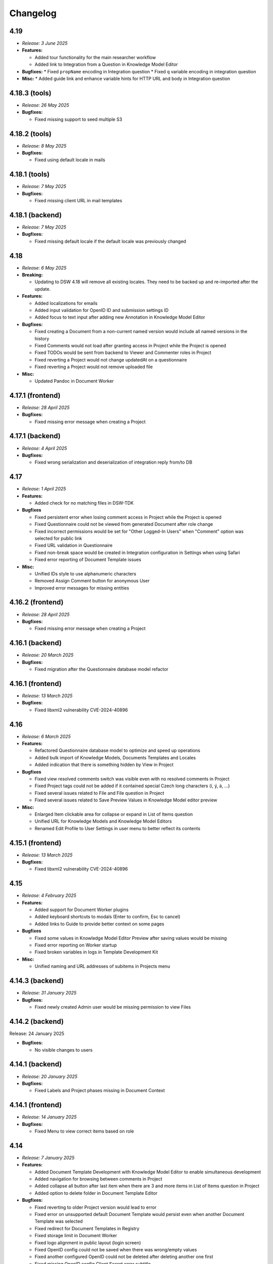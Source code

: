 Changelog
*********

.. _v4.19:

4.19
====

* *Release: 3 June 2025*

* **Features:**

  * Added tour functionality for the main researcher workflow
  * Added link to Integration from a Question in Knowledge Model Editor

* **Bugfixes:**
  * Fixed ``propName`` encoding in Integration question
  * Fixed ``q`` variable encoding in integration question

* **Misc:**
  * Added guide link and enhance variable hints for HTTP URL and body in Integration question

.. _v4.18.3-tools:

4.18.3 (tools)
==============

* *Release: 26 May 2025*

* **Bugfixes:**

  * Fixed missing support to seed multiple S3

.. _v4.18.2-tools:

4.18.2 (tools)
==============

* *Release: 8 May 2025*

* **Bugfixes:**

  * Fixed using default locale in mails

.. _v4.18.1-tools:

4.18.1 (tools)
==============

* *Release: 7 May 2025*

* **Bugfixes:**

  * Fixed missing client URL in mail templates

.. _v4.18.1-backend:

4.18.1 (backend)
================

* *Release: 7 May 2025*

* **Bugfixes:**

  * Fixed missing default locale if the default locale was previously changed

.. _v4.18:

4.18
====

* *Release: 6 May 2025*

* **Breaking:**

  * Updating to DSW 4.18 will remove all existing locales. They need to be backed up and re-imported after the update.

* **Features:**

  * Added localizations for emails
  * Added input validation for OpenID ID and submission settings ID
  * Added focus to text input after adding new Annotation in Knowledge Model Editor

* **Bugfixes:**

  * Fixed creating a Document from a non-current named version would include all named versions in the history
  * Fixed Comments would not load after granting access in Project while the Project is opened
  * Fixed TODOs would be sent from backend to Viewer and Commenter roles in Project
  * Fixed reverting a Project would not change updatedAt on a questionnaire
  * Fixed reverting a Project would not remove uploaded file

* **Misc:**

  * Updated Pandoc in Document Worker

.. _v4.17.1-frontend:

4.17.1 (frontend)
=================

* *Release: 28 April 2025*

* **Bugfixes:**
  
  * Fixed missing error message when creating a Project

.. _v4.17.1-backend:

4.17.1 (backend)
================

* *Release: 4 April 2025*

* **Bugfixes:**

  * Fixed wrong serialization and deserialization of integration reply from/to DB

.. _v4.17:

4.17
====

* *Release: 1 April 2025*

* **Features:**

  * Added check for no matching files in DSW-TDK

* **Bugfixes**

  * Fixed persistent error when losing comment access in Project while the Project is opened
  * Fixed Questionnaire could not be viewed from generated Document after role change
  * Fixed incorrect permissions would be set for "Other Logged-In Users" when "Comment" option was selected for public link
  * Fixed URL validation in Questionnaire
  * Fixed non-break space would be created in Integration configuration in Settings when using Safari
  * Fixed error reporting of Document Template issues

* **Misc:**

  * Unified IDs style to use alphanumeric characters
  * Removed Assign Comment button for anonymous User
  * Improved error messages for missing entities

.. _v4.16.2-frontend:

4.16.2 (frontend)
=================

* *Release: 28 April 2025*

* **Bugfixes:**
  
  * Fixed missing error message when creating a Project

.. _v4.16.1-backend:

4.16.1 (backend)
================

* *Release: 20 March 2025*

* **Bugfixes:**

  * Fixed migration after the Questionnaire database model refactor

.. _v4.16.1-frontend:

4.16.1 (frontend)
=================

* *Release: 13 March 2025*

* **Bugfixes:**

  * Fixed libxml2 vulnerability CVE-2024-40896

.. _v4.16:

4.16
====

* *Release: 6 March 2025*

* **Features:**

  * Refactored Questionnaire database model to optimize and speed up operations
  * Added bulk import of Knowledge Models, Documents Templates and Locales
  * Added indication that there is something hidden by View in Project

* **Bugfixes**

  * Fixed view resolved comments switch was visible even with no resolved comments in Project
  * Fixed Project tags could not be added if it contained special Czech long characters (í, ý, á, ...)
  * Fixed several issues related to File and File question in Project
  * Fixed several issues related to Save Preview Values in Knowledge Model editor preview

* **Misc:**

  * Enlarged Item clickable area for collapse or expand in List of Items question
  * Unified URL for Knowledge Models and Knowledge Model Editors
  * Renamed Edit Profile to User Settings in user menu to better reflect its contents

.. _v4.15.1-frontend:

4.15.1 (frontend)
=================

* *Release: 13 March 2025*

* **Bugfixes:**

  * Fixed libxml2 vulnerability CVE-2024-40896

.. _v4.15:

4.15
====

* *Release: 4 February 2025*

* **Features:**

  * Added support for Document Worker plugins
  * Added keyboard shortcuts to modals (Enter to confirm, Esc to cancel)
  * Added links to Guide to provide better context on some pages

* **Bugfixes**

  * Fixed some values in Knowledge Model Editor Preview after saving values would be missing
  * Fixed error reporting on Worker startup
  * Fixed broken variables in logs in Template Development Kit

* **Misc:**

  * Unified naming and URL addresses of subitems in Projects menu

.. _v4.14.3-backend:

4.14.3 (backend)
================

* *Release: 31 January 2025*

* **Bugfixes:**

  * Fixed newly created Admin user would be missing permission to view Files

.. _v4.14.2-backend:

4.14.2 (backend)
================

Release: 24 January 2025

* **Bugfixes:**

  * No visible changes to users

.. _v4.14.1-backend:

4.14.1 (backend)
================

* *Release: 20 January 2025*

* **Bugfixes:**

  * Fixed Labels and Project phases missing in Document Context
  
.. _v4.14.1-frontend:

4.14.1 (frontend)
=================

* *Release: 14 January 2025*

* **Bugfixes:**

  * Fixed Menu to view correct items based on role

.. _v4.14:

4.14
====

* *Release: 7 January 2025*

* **Features:**

  * Added Document Template Development with Knowledge Model Editor to enable simultaneous development
  * Added navigation for browsing between comments in Project
  * Added collapse all button after last item when there are 3 and more items in List of Items question in Project 
  * Added option to delete folder in Document Template Editor

* **Bugfixes:**

  * Fixed reverting to older Project version would lead to error
  * Fixed error on unsupported default Document Template would persist even when another Document Template was selected
  * Fixed redirect for Document Templates in Registry
  * Fixed storage limit in Document Worker
  * Fixed logo alignment in public layout (login screen)
  * Fixed OpenID config could not be saved when there was wrong/empty values
  * Fixed another configured OpenID could not be deleted after deleting another one first
  * Fixed missing OpenID config Client Secret error subtitle
  * Fixed using Submission Service without user properties would lead to error
  * Fixed deleting user would not delete assigned comment reference from Data Management Planner
   
* **Misc:**

  * Improved retry mechanism for Document generation
  * Improved error reporting in workers
  * Improved DSW-TDK file handling and new template creation
  * Updated chart.js to version 4

.. _v4.13.1-frontend:

4.13.1 (frontend)
=================

* *Release: 14 January 2025*

* **Bugfixes:**

  * Fixed Menu to view correct items based on role

.. _v4.13:

4.13
====

* *Release: 3 December 2024*

* **Breaking:**

  * Increased metamodel version for Document Template to 16 (all document templates need to be upgraded manually)
  * Increased metamodel version for Knowledge Model to 17 (it will not be possible to import knowledge models to older DSW versions)

* **Features:**

  * Added Value question validation
  * Added rename and move file to Document Template Editor

* **Bugfixes:**

  * Fixed deleting Document Template assets would not work when deleted from list
  * Fixed deleted List of Items questions would be visible in Item Select question selection
  * Fixed first character in URL field would be copied into Label field in URL Reference
  * Fixed wrong actions on public KM

* **Misc:**

  * Improved wording for empty chapter info caused by Question Tags selection
  * Improved message when retesting token in Registry
  * Improved closing sidebar in Project toggles named version switch

.. _v4.12.1-frontend:

4.12.1 (frontend)
=================

* *Release: 19 November 2024*

* **Misc:**

  * Added automatic retry for housekeeping during migrations

.. _v4.12:

4.12
====

* *Release: 5 November 2024*

* **Breaking:**

  * Increased metamodel version for Document Template to 15 (all document templates need to be upgraded manually)
  * Increased metamodel version for Knowledge Model to 16 (it will not be possible to import knowledge models to older DSW versions)

* **Features:**

  * Added File question type

* **Bugfixes:**

  * Fixed clicking on switches in Sharing modal would close sidebar in project

* **Misc:**

  * Added housekeeping mode improving migrations to new versions
  * Improved error message in Project Settings when template is not supported
  * Improved message after sign up to Registry

.. _v4.11.2-backend:

4.11.2 (backend)
================

* *Release: 22 October 2024*

* **Bugfixes:**

  * Fixed an issue with squashing in KM Editor where some changes would disappear

.. _v4.11.2-frontend:

4.11.2 (frontend)
=================

* *Release: 22 October 2024*

* **Bugfixes:**

  * No visible changes to users

.. _v4.11.1-backend:

4.11.1 (backend)
================

* *Release: 9 October 2024*

* **Bugfixes:**

  * Fixed an issue with squashing in KM Editor where some changes would disappear

.. _v4.11.1-frontend:

4.11.1 (frontend)
=================

* *Release: 8 October 2024*

* **Bugfixes:**

  * Added throttling to KM editor to improve reliability

.. _v4.11:

4.11
====

* *Release: 1 October 2024*

* **Features:**

  * Added steps prefabs to Document Template Editor
  * Added link to Markdown Guide page to Markdown inputs

* **Bugfixes:**

  * Fixed organization ID validation in settings

.. _v4.10.2-backend:

4.10.2 (backend)
================

* *Release: 22 October 2024*

* **Bugfixes:**

  * Fixed an issue with squashing in KM Editor where some changes would disappear

.. _v4.10.1-backend:

4.10.1 (backend)
================

* *Release: 9 October 2024*

* **Bugfixes:**

  * Fixed an issue with squashing in KM Editor where some changes would disappear

.. _v4.10.2-frontend:

4.10.2 (frontend)
=================

* *Release: 8 October 2024*

* **Bugfixes:**

  * Added throttling to KM editor to improve reliability
  * Fixed wrongly colored links
  * Fixed clicking on KM Editor warnings would open chatbot helper sidebar
  
.. _v4.10.6-tools:

4.10.6 (tools)
==============

* *Release: 16 September 2024*

* **Bugfixes**

  * Fixed document context inconsistencies in document worker
  * Fixed database configuration in data seeder

.. _v4.10.5-tools:

4.10.5 (tools)
==============

* *Release: 13 September 2024*

* **Bugfixes**

  * Fixed command queue job timeout in workers

.. _v4.10.4-tools:

4.10.4 (tools)
==============

* *Release: 10 September 2024*

* **Bugfixes:**

  * Fixed selection of SMTP security mechanism in mailer

.. _v4.10.1-frontend:

4.10.1 (frontend)
=================

* *Release: 9 September 2024*

* **Security:**

  * Fixed libexpat vulnerabilities CVE-2024-45490, CVE-2024-45491, CVE-2024-45492

.. _v4.10.3-tools:

4.10.3 (tools)
==============

* *Release: 9 September 2024*

* **Security:**

  * Fixed libexpat vulnerabilities CVE-2024-45490, CVE-2024-45491, CVE-2024-45492

.. _v4.10.2-tools:

4.10.2 (tools)
==============

* *Release: 6 September 2024*

* **Bugfixes:**

  * Fixed build-info.sh script for Git tags

.. _v4.10.1-tools:

4.10.1 (tools)
==============

* *Release: 4 September 2024*

* **Bugfixes:**

  * Fixed unknown metamodel version 14 in TDK

.. _v4.10:

4.10
====

* *Release: 3 September 2024*

* **Breaking:**

  * Increased metamodel version for Document Template to 14 (all document templates need to be upgraded manually)
  * Increased metamodel version for Knowledge Model to 15 (it will not be possible to import knowledge models to older DSW versions)

* **Features:**

  * Added Item Select question type
  * Added Knowledge Model appendix to enable adding references
  * Added order to items in Registry
  * Added information about ongoing migration to all Project tabs
  * Improved wording in tags selection while creating a Project for Knowledge Models with no tags
  * Improved Document Context with additional Project details

* **Bugfixes:**

  * Fixed wrongly displayed time in About modal in Registry
  * Fixed chapter names would be displayed when they had some resolved comments but the switch to display them was turned off
  * Fixed Preview would break after trying to delete used Document Template
  * Fixed error when renaming version in a Project

.. _v4.9.6-tools:

4.9.6 (tools)
==============

* *Release: 16 September 2024*

* **Bugfixes**

  * Fixed document context inconsistencies in document worker
  * Fixed database configuration in data seeder

.. _v4.9.5-tools:

4.9.5 (tools)
==============

* *Release: 13 September 2024*

* **Bugfixes**

  * Fixed command queue job timeout in workers

.. _v4.9.4-tools:

4.9.4 (tools)
=============

* *Release: 10 September 2024*

* **Bugfixes:**

  * Fixed selection of SMTP security mechanism in mailer

.. _v4.9.1-frontend:

4.9.1 (frontend)
================

* *Release: 9 September 2024*

* **Security:**

  * Fixed libexpat vulnerabilities CVE-2024-45490, CVE-2024-45491, CVE-2024-45492

.. _v4.9.3-tools:

4.9.3 (tools)
=============

* *Release: 9 September 2024*

* **Security:**

  * Fixed libexpat vulnerabilities CVE-2024-45490, CVE-2024-45491, CVE-2024-45492

.. _v4.9.2-tools:

4.9.2 (tools)
=============

* *Release: 6 September 2024*

* **Bugfixes:**

  * Fixed build-info.sh script for Git tags

.. _v4.9.1-backend:

4.9.1 (backend)
===============

* *Release: 9 August 2024*

* **Bugfixes:**

  * Fix missing validation when creating a Project through API

.. _v4.9.1-tools:

4.9.1 (tools)
=============

* *Release: 9 August 2024*

* **Security:**

  * Updated Docker image due to vulnerability CVE-2024-38428

.. _v4.9:

4.9
===

* *Release: 6 August 2024*

* **Features:**

  * Added option to view all resolved Comments
  * Added possibility to assign Comments to Users
  * Added Mailer version to About modal in Registry
  * Improved sidetabs (TODOs, Comments and Version History) in Project to be persistent on reload or reopen

* **Bugfixes:**

  * Fixed email was sent when User added themselves to a Project
  * Fixed other present Users name was not visible whole in anonymous Project Sharing

.. _v4.8.1-backend:

4.8.1 (backend)
===============

* *Release: 9 August 2024*

* **Bugfixes:**

  * Fix missing validation when creating a Project through API

.. _v4.8.2-tools:

4.8.2 (tools)
=============

* *Release: 9 August 2024*

* **Security:**

  * Updated Docker image due to vulnerability CVE-2024-38428

.. _v4.8.2-frontend:

4.8.2 (frontend)
================

* *Release: 24 July 2024*

* **Bugfixes:**

  * Fixed integration question search when requests take too long

.. _v4.8.1-frontend:

4.8.1 (frontend)
================

* *Release: 8 July 2024*

* **Security:**

  * Updated Docker image due to vulnerability CVE-2024-5535

.. _v4.8.1-tools:

4.8.1 (tools)
=============

* *Release: 4 July 2024*

* **Security:**

  * Updated Docker image due to vulnerability CVE-2024-5535

.. _v4.8:

4.8
===

* *Release: 2 July 2024*

* **Features:**

  * Added collapse for follow-up questions in Questionnaire
  * Added information on which Document Template was used to create a Document to Documents List
  * Added scroll to newly added Item in List of Items question in a Questionnaire an item in the questionnaire, enhancing clarity by scrolling to newly added item
  * Improved loading of Project Detail
  * Improved error message when using wrong ID/token in Registry
  * Reworked Share modal in Project Detail improving handling of Project link

* **Bugfixes:**

  * Fixed Project would disconnect when closed and reopened too fast
  * Fixed deleting a Project would not be possible if the user was not the owner but had deletion rights
  * Fixed metamodel version label in Registry
  * Fixed revoking all active sessions would delete all App and API keys

* **Misc:**

  * Upgraded Font Awesome used for icons to version 6

.. _v4.7.2-frontend:

4.7.2 (frontend)
================

* *Release: 24 July 2024*

* **Bugfixes:**

  * Fixed integration question search when requests take too long

.. _v4.7.1-frontend:

4.7.1 (frontend)
================

* *Release: 8 July 2024*

* **Security:**

  * Updated Docker image due to vulnerability CVE-2024-5535

.. _v4.7.1-tools:

4.7.1 (tools)
=============

* *Release: 4 July 2024*

* **Security:**

  * Updated Docker image due to vulnerability CVE-2024-5535

.. _v4.7.1-backend:

4.7.1 (backend)
===============

* *Release: 26 June 2024*

* **Bugfixes:**

  * Fixed synchronization of default role

.. _v4.7:

4.7
===

* *Release: 5 June 2024*

* **Features:**

  * Added collapse all items within a List of Items questions in Questionnaire

* **Bugfixes:**

  * Fixed link to Registry from Knowledge Model import
  * Fixed AND button in Projects list filter of users would do nothing

* **Misc:**

  * Unified visual styles of TODOs and Comments in Questionnaire

.. _v4.6.1-backend:

4.6.1 (backend)
===============

* *Release: 26 June 2024*

* **Bugfixes:**

  * Fixed synchronization of default role

.. _v4.6.2-frontend:

4.6.2 (frontend)
================

* *Release: 22 May 2024*

* **Bugfixes**

  * Fixed configurable Registry title
  * Fixed links to book references

.. _v4.6.1-frontend:

4.6.1 (frontend)
================

* *Release: 14 May 2024*

* **Bugfixes**

  * Fixed link to the DSW Registry from Document Template Import

.. _v4.6:

4.6
===

* *Release: 7 May 2024*

* **Features:**

  * Added information to Project Settings that the Project Template has to be shared with others in order to be visible
  * Reworked cancel buttons in create forms

* **Bugfixes**

  * Fixed some parts of Project were not accessible when Project was shared with a public link in edit mode
  * Fixed comments in threads in Projects had random order
  * Fixed routing after clicking on Cancel in several Create forms
  * Fixed redirect after log in from public questionnaire
  * Fixed Markdown newlines using \ would not render correctly in Document
  * Fixed delete buttons in Submission Service settings would submit the whole form
  * Fixed Submission Settings had Save button even when there was no change
  * Fixed create new Document Template form would suggest a wrong version number
  * Fixed some menu items were only partially clickable
  * Fixed rare wrong rendering of icons

.. _v4.5.2-backend:

4.5.2 (backend)
===============

* *Release: 15 April 2024*

* **Bugfixes**

  * Fixed bottleneck in metric and indication computations

.. _v4.5.1-backend:

4.5.1 (backend)
===============

* *Release: 9 April 2024*

* **Bugfixes**

  * No visible changes to users

.. _v4.5.4-frontend:

4.5.4 (frontend)
================

* *Release: 22 May 2024*

* **Bugfixes**

  * Fixed configurable Registry title
  * Fixed links to book references

.. _v4.5.3-frontend:

4.5.3 (frontend)
================

* *Release: 14 May 2024*

* **Bugfixes**

  * Fixed link to the DSW Registry from Document Template Import

.. _v4.5.2-frontend:

4.5.2 (frontend)
================

* *Release: 8 April 2024*

* **Bugfixes**

  * No visible changes to users

.. _v4.5.1-frontend:

4.5.1 (frontend)
================

* *Release: 5 April 2024*

* **Bugfixes**

  * Fixed style customizations

.. _v4.5:

4.5
===

* *Release: 2 April 2024*

* **Features:**

  * Added hide option in secrets settings
  * Added consistent spacing for settings items
  * Improved selected tags in project settings to clarify which tags are selected

* **Bugfixes:**

  * Fixed problem that URL input would not be recognized as URL in textbox fields in forms

.. _v4.4.1-backend:

4.4.1 (backend)
===============

* *Release: 15 April 2024*

* **Bugfixes**

  * Fixed bottleneck in metric and indication computations

.. _v4.4.1-tools:

4.4.1 (tools)
=============

* *Release: 19 March 2024*

* **Bugfixes:**

  * Fixed color handling in mailer

.. _v4.4:

4.4
===

* *Release: 6 March 2024*

* **Features:**

  * Added create project from template from projects list dropdown menu
  * Improved project creation form
  * Improved move functionality in knowledge model editor with highlighting item that is being moved
  * Adjusted color of non-desirable questions

* **Bugfixes:**

  * Fixed downloading documents from read-only sharing projects would not work
  * Fixed migrating project would not change "updated at" value

.. _v4.3.2-tools:

4.3.2 (tools)
=============

* *Release: 19 March 2024*

* **Bugfixes:**

  * Fixed color handling in mailer

.. _v4.3.1-backend:

4.3.1 (backend)
===============

* *Release: 26 February 2024*

* **Bugfixes:**

  * No visible changes to users

.. _v4.3.1-tools:

4.3.1 (tools)
=============

* *Release: 21 February 2024*

* **Bugfixes:**

  * Fixed getting config in mailer for Registry

.. _v4.3:

4.3
===

* *Release: 6 February 2024*

* **Features:**

  * Added possibility to import document templates from registry if unsupported metamodel using update badge
  * Added information who created the feedback to GitHub issue

* **Bugfixes:**

  * Fixed wrong special characters coding in machine actionable formats
  * Fixed unclear error message for forgotten password
  * Fixed TDK watch mode errors after descriptor change
  * Fixed typehints for public projects

.. _v4.2.2-backend:

4.2.2 (backend)
===============

* *Release: 1 February 2024*

* **Bugfixes:**

  * Fixed wrongly shown project tags

.. _v4.2.2-frontend:

4.2.1 (frontend)
================

* *Release: 24 January 2024*

* **Bugfixes:**

  * Fixed project typehints for anonymous users

.. _v4.2.1-backend:

4.2.1 (backend)
===============

* *Release: 24 January 2024*

* **Bugfixes:**

  * Fixed cleaning temporary-generated documents

.. _v4.2.1-tools:

4.2.1 (tools)
=============

* *Release: 8 January 2024*

* **Security:**

  * Use Jinja2 sandboxed environment for document generation.
  * Fixed CVE-2023-7104.

.. _v4.2:

4.2
===

* *Release: 2 January 2024*

* **Bugfixes:**

  * Fixed unset project from document template editor preview on deletion of project.
  * Fixed knowledge model editor buttons position for small screens.
  * Fixed not unfolding project actions menu.
  * Fixed wrong link to SDK in widget integration URL description.

.. _v4.1.1-frontend:

4.1.1 (frontend)
================

* *Release: 18 December 2023*

* **Bugfixes:**

  * Fixed links to questions in questionnaires.

.. _v4.1.2-tools:

4.1.2 (tools)
=============

* *Release: 8 January 2024*

* **Security:**

  * Use Jinja2 sandboxed environment for document generation.
  * Fixed CVE-2023-7104.

.. _v4.1.1-tools:

4.1.1 (tools)
=============

* *Release: 12 December 2023*

* **Bugfixes:**

  * Fixed retry mechanism for command queue used in workers.

.. _v4.1.1-backend:

4.1.1 (backend)
===============

* *Release: 11 December 2023*

* **Bugfixes:**

  * Fixed upgrading the Document Template metamodel version for Document Template Editors.

.. _v4.1:

4.1
===

* *Release: 5 December 2023*

* **Features:**

  * Added project actions and created new `integration SDK <https://github.com/ds-wizard/dsw-integration-sdk>`__ for that and other existing integrations.

* **Bugfixes:**

  * Fixed primary color that didn't work correctly on some elements after 4.0 rework.
  * Fixed Jinja2 template error reporting when generating documents.
  * Fixed pagination after deleting last items in listings.

* **Misc:**

  * Unified UID and GID in Docker images.

.. _v4.0.1-tools:

4.0.1 (tools)
=============

* *Release: 12 December 2023*

* **Bugfixes:**

  * Fixed retry mechanism for command queue used in workers.

.. _v4.0.3-frontend:

4.0.3 (frontend)
================

* *Release: 1 December 2023*

* **Bugfixes:**

  * No visible changes to users.

.. _v4.0.2-frontend:

4.0.2 (frontend)
================

* *Release: 20 November 2023*

* **Bugfixes:**

  * Fixed links to other apps.
  * Fixed clearing tokens after logout.

.. _v4.0.1-backend:

4.0.1 (backend)
===============

* *Release: 14 November 2023*

* **Bugfixes:**

  * Fixed duplicate documents in document lists.

.. _v4.0.1-frontend:

4.0.1 (frontend)
================

* *Release: 14 November 2023*

* **Bugfixes:**

  * Fixed OpenID login buttons.
  * Fixed favicon.

* **Misc:**

  * Removed style version from about dialog (as it is no longer used since 4.0).

.. _v4.0:

4.0
===

* *Release: 13 November 2023*

* **Features:**

  * Introduced nested routes, client now runs on ``/wizard`` and server on ``/wizard-api``, so that both can run on single subdomain.
  * SASS was removed from the client image, and styling options have been reworked.
  * Integration response is now shown as plain text in the questionnaire version history, so the raw Markdown code is not visible there.
  * Added focus to the first input field when adding a new or opening an existing entity in the KM editor.

* **Bugfixes:**

  * Fixed non-desirable follow-up questions in questionnaires so there is no empty box.
  * Fixed warnings for deleted entities in the KM editor.
  * Fixed watch mode termination in TDK in some cases.
  * Fixed creating templates with brackets in name in TDK.

.. _v3.28:

3.28
====

* *Release: 3 October 2023*

* **Features:**

  * Added a button to add another sibling entity in the navigation tree in the knowledge model editor.
  * Question tags are now preselected when creating a project migration if they were used in the original project.
  * Error is now shown in the user create form when the email is already used.
  * Added support for more fonts in PDF documents.
  * Improve the performance of knowledge model editors and projects.

* **Bugfixes:**

  * Fixed selecting of knowledge model on project creation after the selected knowledge model was removed.
  * Fixed user filter on the project list after unselecting a user and selecting another one.
  * Fixed preview of files with incompatible character encoding.
  * Fixed questionnaire navigation tree showing non-desirable questions when they should be hidden.
  * Fixed minor issues in document template selection when creating a new document.
  * Fixed integration in KM editor showing deleted questions are used.

* **Misc:**

  * Changed the default user role from data steward to researcher when a new wizard instance is started.

.. _v3.27.1-tools:

3.27.1 (tools)
==============

* *Release: 20 September 2023*

* **Bugfixes:**

  * Fix detection of PDF output document format.

.. _v3.27.1-backend:

3.27.1 (backend)
================

* *Release: 20 September 2023*

* **Bugfixes:**

  * Fixed document template formats that didn't work under certain conditions.

.. _v3.27.1-frontend:

3.27.1 (frontend)
=================

* *Release: 7 September 2023*

* **Security:**

  * Fixed CVE-2023-32559 and CVE-2023-32002.

.. _v3.27:

3.27
====

* *Release: 5 September 2023*

* **Features:**

  * Added notification emails about newly created and expiring API keys.
  * Added explicit info when there are no questions in an item.

* **Bugfixes:**

  * Fixed filters on list views when changing filters while items are loading.
  * Fixed project tags filter when removing last tag.
  * Fixed Life Science Login badge.

* **Miscs:**

  * Removed credentials authentication from TDK, API keys should be used instead.

.. _v3.26.2-tools:

3.26.2 (tools)
==============

* *Release: 20 September 2023*

* **Bugfixes:**

  * Fix detection of PDF output document format.

.. _v3.26.1-backend:

3.26.1 (backend)
================

* *Release: 20 September 2023*

* **Bugfixes:**

  * Fixed document template formats that didn't work under certain conditions.

.. _v3.26.1-tools:

3.26.1 (tools)
==============

* *Release: 10 August 2023*

* **Bugfixes:**

  * Fixed loading custom mail config in mailer.

.. _v3.26.1-frontend:

3.26.1 (frontend)
=================

* *Release: 10 August 2023*

* **Bugfixes:**

  * Fixed the knowledge model filter on the project list.

.. _v3.26:

3.26
====

* *Release: 1 August 2023*

* **Features:**

  * Added explicit info when there are no questions in a chapter.
  * Comments tab is now highlighted when comments are open on a specific question.

* **Bugfixes:**

  * Fixed cursor on radio input in the document template format selection.
  * Fixed file upload UI in the document template editor.
  * Fixed description in Markdown inputs.
  * Fixed deleting queued documents (the dropdown menu was sometimes disappearing).
  * Fixed link to document template development from the Data Steward dashboard.
  * Fixed displaying of alphabetical identifiers for answers, choices, and items.

* **Misc:**

  * Default role was changed to Researcher when running a fresh instance.
  * Deleting users is now much faster.
  * Upgraded Bootstrap to 5.3.0 in frontend.

* **More:**

  * `API Changelog 3.25.0 ➔ 3.26.0 <https://api-docs.ds-wizard.org/changelogs/3.25.0-3.26.0.html>`__

.. _v3.25.1-tools:

3.25.1 (tools)
==============

* *Release: 10 August 2023*

* **Bugfixes:**

  * Fixed loading custom mail config in mailer.

.. _v3.25.3-frontend:

3.25.3 (frontend)
=================

* *Release: 10 August 2023*

* **Bugfixes:**

  * Fixed the knowledge model filter on the project list.

.. _v3.25.1-backend:

3.25.1 (backend)
=================

* *Release: 19 July 2023*

* **Bugfixes:**

  * Fixed user activation when logging in for the first time using OpenID, and no Terms of Service or Privacy Policy were set.

.. _v3.25.2-frontend:

3.25.2 (frontend)
=================

* *Release: 18 July 2023*

* **Bugfixes:**

  * Fixed preview of item questions in KM Editor that could sometimes cause two items to have the same value when filling them in.

.. _v3.25.1-frontend:

3.25.1 (frontend)
=================

* *Release: 6 July 2023*

* **Bugfixes:**

  * Fixed change logo button in settings (affects only instances where this is enabled).

.. _v3.25:

3.25
====

* *Release: 4 July 2023*

* **Features:**

  * Added revoke all to `active sessions <https://guide.ds-wizard.org/en/3.25/application/profile/edit/active-sessions.html>`__.
  * Added Terms of Service and/or Privacy agreement confirmation during SSO sign up when they are set.
  * `Preview in KM Editor <https://guide.ds-wizard.org/en/3.25/application/knowledge-models/editors/detail/preview.html#km-editor-preview>`__ now opens on current question (corresponding answers are pre-selected if the question is nested).
  * Improved `phase selection <https://guide.ds-wizard.org/en/3.25/application/projects/list/detail/questionnaire.html#questionnaire-current-phase>`__ in questionnaire and phase description is now used.
  * Improved question tags selection when `creating a new project <https://guide.ds-wizard.org/en/3.25/application/projects/list/create.html#create-project-custom>`__ to make it more clear which questions will be used.
  * Added support for uploading more files in document template editor.

* **Bugfixes:**

  * Fixed links from TODOs or comments to questions in collapsed items (they now expand).
  * Fixed SMTP configuration without username and password for authentication.

* **Misc:**

  * Added *robots.txt* to client and server to prevent indexing of the applications.

* **More:**

  * `API Changelog 3.24.0 ➔ 3.25.0 <https://api-docs.ds-wizard.org/changelogs/3.24.0-3.25.0.html>`__

.. _v3.24.1-frontend:

3.24.1 (frontend)
=================

* *Release: 6 July 2023*

* **Bugfixes:**

  * Fixed change logo button in settings (affects only instances where this is enabled).

.. _v3.24.1-backend:

3.24.1 (backend)
================

* *Release: 14 June 2023*

* **Bugfixes:**

  * Fixed generating documents that contain more than one whitespace in the filename.

* **More:**

  * `API Changelog 3.24.0 ➔ 3.24.1 <https://api-docs.ds-wizard.org/changelogs/3.24.0-3.24.1.html>`__

.. _v3.24:

3.24
====

* *Release: 30 May 2023*

* **Features:**

  * List views (such as project list or knowledge model list) have been reworked so that only the results are reloaded instead of the whole page. Therefore, the search field should not loose focus when typing slowly.
  * Added warning before the user session expires.
  * Improved information on detail pages (such as knowledge model or document template).

* **Bugfixes:**

  * Fixed document generation when there were inconsistent replies after questionnaire migration.
  * Fixed icon alignment in questionnaire import.
  * Fixed color transition for menu icons.

* **Misc:**

  * All document templates from DSW Registry now use WeasyPrint instead of wkhtmltopdf for PDF formats.
  * It is recommended to migrate your existing PDF template to `WeasyPrint <https://github.com/ds-wizard/engine-tools/blob/develop/packages/dsw-document-worker/support/steps/weasyprint.md>`__ as wkhtmltopdf will be removed in the future.

* **More:**

  * `API Changelog 3.23.0 ➔ 3.24.0 <https://api-docs.ds-wizard.org/changelogs/3.23.0-3.24.0.html>`__

.. _v3.23.3-backend:

3.23.3 (backend)
================

* *Release: 14 June 2023*

* **Bugfixes:**

  * Fixed generating documents that contain more than one whitespace in the filename.

* **More:**

  * `API Changelog 3.23.2 ➔ 3.23.3 <https://api-docs.ds-wizard.org/changelogs/3.23.2-3.23.3.html>`__

.. _v3.23.2-backend:

3.23.2 (backend)
================

* *Release: 25 May 2023*

* **Bugfixes:**

  * Fixed API key expiration to use the value set when creating it.

* **More:**

  * `API Changelog 3.23.1 ➔ 3.23.2 <https://api-docs.ds-wizard.org/changelogs/3.23.1-3.23.2.html>`__

.. _v3.23.1-backend:

3.23.1 (backend)
================

* *Release: 4 May 2023*

* **Bugfixes:**

  * Fixed loading RSA private key if set only in the ENV variable.

* **More:**

  * `API Changelog 3.23.0 ➔ 3.23.1 <https://api-docs.ds-wizard.org/changelogs/3.23.0-3.23.1.html>`__

.. _v3.23:

3.23
====

* *Release: 2 May 2023*

* **Features:**

  * Added the possibility to generate `API keys <https://guide.ds-wizard.org/en/3.23/application/profile/edit/api-keys.html#api-keys>`__ to access the API instead of using username and password. The API keys also work when 2FA is enabled.
  * Added an overview of all `active sessions <https://guide.ds-wizard.org/en/3.23/application/profile/edit/active-sessions.html>`__.
  * It is now possible to use HTML for `login info <https://guide.ds-wizard.org/en/3.23/application/administration/settings/user-interface/dashboard-and-login-screen.html#login-info>`__.
  * Added possibility for `sidebar login info <https://guide.ds-wizard.org/en/3.23/application/administration/settings/user-interface/dashboard-and-login-screen.html#sidebar-login-info>`__ under the login box.
  * Welcome warning and info have been reworked to `announcements <https://guide.ds-wizard.org/en/3.23/application/administration/settings/user-interface/dashboard-and-login-screen.html#announcements>`__ -- it is now possible to have an unlimited list of announcements of different levels and choose if they are visible on the dashboard and/or login screen.
  * Added sort by created to document template list.
  * Improved progress bar in project migration.
  * The warnings tab in the knowledge model editor is now automatically closed when the last one is resolved.
  * Improved form actions to make them more visible when forms change.

* **Bugfixes:**

  * Fixed project indication calculation after import or project migration.
  * Fixed double error message when deleting failed in list views.
  * Fixed buttons in email templates in Outlook.
  * Fixed phase in a questionnaire after project migration if the phase no longer exists.
  * Fixed dropdown menus in the sidebar when the page was scrolled.
  * Fixed knowledge model export from the knowledge model list.

* **Misc:**

  * Speed up processing and generating of documents.

* **More:**

  * `API Changelog 3.22.0 ➔ 3.23.0 <https://api-docs.ds-wizard.org/changelogs/3.22.0-3.23.0.html>`__

.. _v3.22.1-tools:

3.22.1 (tools)
==============

* *Release: 14 April 2023*

* **Bugfixes:**

  * Fixed sending mails when configuration is loaded from database.

.. _v3.22.3-backend:

3.22.3 (backend)
================

* *Release: 13 April 2023*

* **Bugfixes:**

  * Fixed the selected phase in projects when migrating from a knowledge model without phases to a knowledge model with phases.

* **More:**

  * `API Changelog 3.22.2 ➔ 3.22.3 <https://api-docs.ds-wizard.org/changelogs/3.22.2-3.22.3.html>`__

.. _v3.22.2-backend:

3.22.2 (backend)
================

* *Release: 12 April 2023*

* **Bugfixes:**

  * Fixed an issue that sometimes caused suggesting the same knowledge model multiple times when creating a new project or knowledge model editor.

* **More:**

  * `API Changelog 3.22.1 ➔ 3.22.2 <https://api-docs.ds-wizard.org/changelogs/3.22.1-3.22.2.html>`__

.. _v3.22.1-frontend-backend:

3.22.1 (frontend, backend)
==========================

* *Release: 11 April 2023*

* **Bugfixes:**

  * Fixed database migration of existing KM editors after 3.22 that could cause unexpected KM editor version or missing metadata (such as readme).
  * Fixed publish process in KM editor and Document Template Editor that could be confusing after 3.22 changes.
  * Fixed deleting KM editor when it is migrating.

* **More:**

  * `API Changelog 3.22.0 ➔ 3.22.1 <https://api-docs.ds-wizard.org/changelogs/3.22.0-3.22.1.html>`__

.. _v3.22:

3.22
====

* *Release: 4 April 2023*

* **Features:**

  * Added the possibility to set a knowledge model as deprecated so researchers cannot use it to create new projects.
  * Added `phase editor <https://guide.ds-wizard.org/en/3.22/application/knowledge-models/editors/detail/phases.html#km-editor-phases>`__ to KM Editor (similar to Tag editor).
  * Renamed `Template` tab to `Settings` in the document template editor to make it consistent with KM Editor or Project.
  * Added link to selected project in document template editor preview.
  * Position in the questionnaire is now remembered when switching tabs in the project (such as going to preview and back to the questionnaire).
  * Warnings tab in the project is now automatically closed when the last one is resolved.
  * Projects are no longer filtered by current user if the user is admin.
  * Improved accessibility of unanswered question indications and metrics (as well as adding an option to hide non-desirable questions).
  * Added information about a version of all components in the About modal.
  * Improved add button labels in various forms to make it easier to understand what they add.
  * Added support for DKIM signing for emails.
  * Added experimental `weasyprint step <https://github.com/ds-wizard/engine-tools/blob/develop/packages/dsw-document-worker/support/steps/weasyprint.md>`__ in document templates for better PDF documents generation.
  * User details are now updated in the menu after editing your own profile.
  * Added link to the DSW Registry from locale detail.

* **Bugfixes:**

  * Fixed visible first chapter in KM Editor preview when deleted.
  * Fixed inconsistent update label for badge and action for KM migration.
  * Fixed failing to publish knowledge models due to wrong event squashing in some cases.
  * Fixed redirect to login when opening the project after the session has expired.
  * Fixed a visual bug in the project selection dropdown in the document template editor preview.
  * Fixed text overflow for long questions/answers in the project import view.
  * Fixed image previews in the document template editor.
  * Fixed downloading document template with DSW TDK.
  * Fixed dropdown menu separators in list views.

* **Misc:**

  * Added support for RO-Crates (`RO-Crate Importer <https://github.com/ds-wizard/dsw-ro-crate-importer>`__ and `RO-Crate Template <https://github.com/ds-wizard/ro-crate-template>`__)
  * Improved default English locale metadata.
  * Added support for arm64 builds for most of the Docker images.

* **More:**

  * `API Changelog 3.21.0 ➔ 3.22.0 <https://api-docs.ds-wizard.org/changelogs/3.21.0-3.22.0.html>`__

.. _v3.21:

3.21
====

* *Release: 7 March 2023*
* **Key changes:**
  
  * Two-factor authentication (2FA)
  * i18n support in document templates
  * RO-Crate import/export
  * Warnings on imports
  * Various optimizations and UI fixes

.. _v3.20.3-frontend:

3.20.3 (frontend)
=================

* *Release: 21 February 2023*
* **Key changes:**
  
  * Fix vulnerabilities in the base image

.. _v3.20.2-frontend:

3.20.2 (frontend)
=================

* *Release: 10 February 2023*
* **Key changes:**
  
  * Fix based on when creating new document template

.. _v3.20.2-tools:

3.20.2 (tools)
==============

* *Release: 10 February 2023*
* **Key changes:**
  
  * Fix updating template.json using TDK
  * Fix retrieving app config and questionnaire for documents

.. _v3.20.1-tools:

3.20.1 (tools)
==============

* *Release: 9 February 2023*
* **Key changes:**
  
  * Fix creating document template draft from TDK

.. _v3.20.1-frontend:

3.20.1 (frontend)
=================

* *Release: 8 February 2023*
* **Key changes:**
  
  * Fix document template detail in registry

.. _v3.20:

3.20
====

* *Release: 7 February 2023*
* **Key changes:**
  
  * Document template editor (`idea <https://ideas.ds-wizard.org/posts/10/document-template-editor>`__)
  * Mark document template as legacy
  * Various UI improvements and fixes

.. _v3.19.3-backend:

3.19.3 (backend)
================

* *Release: 17 January 2023*
* **Key changes:**
  
  * Fix importing KM if file contains .ttl

.. _v3.19.2-tools:

3.19.2 (tools)
==============

* *Release: 17 January 2023*
* **Key changes:**
  
  * Fix version identification in tools

.. _v3.19.1-tools:

3.19.1 (tools)
==============

* *Release: 15 January 2023*
* **Key changes:**
  
  * Fix path serialization in TDK

.. _v3.19.2-backend:

3.19.2 (backend)
================

* *Release: 12 January 2023*
* **Key changes:**
  
  * Fix synchronization of locales from Registry

.. _v3.19.1-frontend:

3.19.1 (frontend)
=================

* *Release: 6 January 2023*
* **Key changes:**
  
  * Fix narrow panel in project import view

.. _v3.19.1-backend:

3.19.1 (backend)
================

* *Release: 3 January 2023*
* **Key changes:**
  
  * Fix loading string variable from env

.. _v3.19:

3.19
====

* *Release: 3 January 2023*
* **Key changes:**
  
  * Indications computation
  * Minor UI improvements and fixes

.. _v3.18.4-backend:

3.18.4 (backend)
================

* *Release: 16 December 2022*
* **Key changes:**
  
  * Fix app limit recompute

.. _v3.18.3-frontend:

3.18.3 (frontend)
=================

* *Release: 15 December 2022*
* **Key changes:**
  
  * Fix fallback to default in plural locale strings

.. _v3.18.3-backend:

3.18.3 (backend)
================

* *Release: 2 December 2022*
* **Key changes:**
  
  * Add LOC_PERM in default Admin perms
  * Fix deleting comment threads
  * Fix not sending a questionnaire event uuid when creating document

.. _v3.18.2-frontend:

3.18.2 (frontend)
=================

* *Release: 1 December 2022*
* **Key changes:**
  
  * Fix resolving default locale

.. _v3.18.2-backend:

3.18.2 (backend)
================

* *Release: 1 December 2022*
* **Key changes:**
  
  * Fix resolving default locale

.. _v3.18.1-frontend:

3.18.1 (frontend)
=================

* *Release: 1 December 2022*
* **Key changes:**
  
  * Fix import link from outdated KM alert

.. _v3.18.1-backend:

3.18.1 (backend)
================

* *Release: 1 December 2022*
* **Key changes:**
  
  * Fix description, readme and primary key for locale
  * Fix creating locale when app is registered

.. _v3.18:

3.18
====

* *Release: 29 November 2022*
* **Key changes:**
  
  * Localizations (`idea <https://ideas.ds-wizard.org/posts/23/translate-into-other-languages>`__)
  * Filter file extensions when importing KM or template
  * Logout user when 401 received from API on dashboard

.. _v3.17.1-frontend:

3.17.1 (frontend)
=================

* *Release: 14 November 2022*
* **Key changes:**
  
  * Fix security vulnerabilities in base image

.. _v3.17:

3.17
====

* *Release: 1 November 2022*
* **Key changes:**
  
  * Consistency checks before publishing KM (`idea <https://ideas.ds-wizard.org/posts/77/check-some-consistency-before-publishing-new-km>`__)
  * Filter projects by KM (`idea <https://ideas.ds-wizard.org/posts/87/filter-projects-by-km>`__)
  * Support for ZIP/TAR archives and Excel exports
  * Use of gettext for client localizations
  * Support for OpenID logout functionality

.. _v3.16.3-backend:

3.16.3 (backend)
================

* *Release: 27 October 2022*
* **Key changes:**
  
  * Fix parsing datetime from database

.. _v3.16.2-backend:

3.16.2 (backend)
================

* *Release: 12 October 2022*
* **Key changes:**
  
  * Remove KnowledgeModelCache, PackageCache, QuestionnaireContentCache, and QuestionnaireReportCache

.. _v3.16.1-backend:

3.16.1 (backend)
================

* *Release: 6 October 2022*
* **Key changes:**
  
  * Fix synchronizing feedback issues
  * Fix deleting user when user is set to createdBy in KM editor and questionnaire
  * Fix questionnaire recompute job

.. _v3.16:

3.16
====

* *Release: 4 October 2022*
* **Key changes:**
  
  * Import for replies from other questionnaires (`idea <https://ideas.ds-wizard.org/posts/5/import-answers-to-questionnaires>`__)
  * Collapsible and movable items in list questions
  * Main menu grouping
  * Speed optimizations and refactoring

.. _v3.15.3-tools:

3.15.3 (tools)
==============

* *Release: 17 September 2022*
* **Key changes:**
  
  * Fix worker on-start DB query memory leaks

.. _v3.15.1-backend:

3.15.1 (backend)
================

* *Release: 14 September 2022*
* **Key changes:**
  
  * Add nonce to OpenID

.. _v3.15.2-frontend:

3.15.2 (frontend)
=================

* *Release: 14 September 2022*
* **Key changes:**
  
  * Add nonce to OpenID

.. _v3.15.2-tools:

3.15.2 (tools)
==============

* *Release: 7 September 2022*
* **Key changes:**
  
  * Fix timezone for job retrieval in workers

.. _v3.15.1-frontend:

3.15.1 (frontend)
=================

* *Release: 7 September 2022*
* **Key changes:**
  
  * Fix document and project template labels

.. _v3.15.1-tools:

3.15.1 (tools)
==============

* *Release: 7 September 2022*
* **Key changes:**

  * Fix document generation exception handling

.. _v3.15:

3.15
====

* *Release: 5 September 2022*
* **Key changes:**
  
  * Project loading optimization
  * Python components refactoring
  * Several other fixes and refactoring

.. _v3.14.1-tools:

3.14.1 (tools)
==============

* *Release: 4 August 2022*
* **Key changes:**
  
  * Fix package-data in dsw-tdk (`new` command)

.. _v3.14.1-backend:

3.14.1 (backend)
================

* *Release: 4 August 2022*
* **Key changes:**
  
  * Fix document preview for anonymous users
  * Fix OpenID and template export endpoints not to require a transaction

.. _v3.14:

3.14
====

* *Release: 2 August 2022*
* **Key changes:**
  
  * Migrate to Bootstrap 5
  * Improve authentication for downloads
  * Python components refactoring

.. _v3.13:

3.13
====

* *Release: 28 June 2022*
* **Key changes:**
  
  * Prevent user leave unsaved changes
  * Improved exceptions monitoring

.. _v3.12.1-tools:

3.12.1 (tools)
==============

* *Release: 13 June 2022*
* **Key changes:**
  
  * Fix document context for anonymous projects

.. _v3.12.1-backend:

3.12.1 (backend)
================

* *Release: 5 June 2022*
* **Key changes:**
  
  * Fix DB pool

.. _v3.12:

3.12
====

* *Release: 31 May 2022*
* **Key changes:**
  
  * New types of value questions
  * KM events optimizations
  * Several bugfixes and UI/UX improvements

.. _v3.11:

3.11
====

* *Release: 3 May 2022*
* **Key changes:**
  
  * Apply all action for KM migrations
  * Improved efficiency of document worker
  * Auto-upgrade default document templates in project
  * Several bugfixes and UI improvements

.. _v3.10.1-backend:

3.10.1 (backend)
================

* *Release: 17 April 2022*
* **Key changes:**
  
  * Fix settings API
  * Exclude common exceptions from Sentry logging

.. _v3.10.2-frontend:

3.10.2 (frontend)
=================

* *Release: 17 April 2022*
* **Key changes:**
  
  * Fix settings API

.. _v3.10.1-frontend:

3.10.1 (frontend)
=================

* *Release: 6 April 2022*
* **Key changes:**
  
  * Fix style builder

.. _v3.10:

3.10
====

* *Release: 5 April 2022*
* **Key changes:**
  
  * Mailer
  * Integration widget
  * Opening Markdown links in new tab/window
  * Several bugfixes and UI improvements

.. _v3.9.1-backend:

3.9.1 (backend)
===============

* *Release: 8 March 2022*
* **Key changes:**
  
  * Fix project migration when there are some documents

.. _v3.9:

3.9
===

* *Release: 1 March 2022*
* **Key changes:**
  
  * Basic password requirements
  * KM Editor: list of questions used with integration
  * Improved project migration
  * Usage statistics for administrators
  * Several bugfixes and UI improvements

.. _v3.8.2-backend:

3.8.2 (backend)
===============

* *Release: 14 February 2022*
* **Key changes:**
  
  * Fix questionnaire migration with move
  * Fix squashing KM editor events when publishing KM package

.. _v3.8.1-backend:

3.8.1 (backend)
===============

* *Release: 2 February 2022*
* **Key changes:**
  
  * Fix version ordering for KM package and templates in Registry

.. _v3.8.1-frontend:

3.8.1 (frontend)
================

* *Release: 1 February 2022*
* **Key changes:**
  
  * Fix KM Editor state

.. _v3.8:

3.8
===

* *Release: 1 February 2022*
* **Key changes:**
  
  * Online collaboration in KM Editor

.. _v3.7:

3.7
===

* *Release: 4 January 2022*
* **Key changes:**
  
  * Projects tagging and filtering

.. _v3.6.1-tools:

3.6.1 (tools)
=============

* *Release: 9 December 2021*
* **Key changes:**
  
  * Fix document context objectify with tags

.. _v3.6:

3.6
===

* *Release: 7 December 2021*
* **Key changes:**
  
  * Enhancing integration question options (item template)

.. _v3.5:

3.5
===

* *Release: 2 November 2021*
* **Key changes:**
  
  * Additional metadata for KM entities
  * Improved document submissions
  * Admin operations

.. _v3.4:

3.4
===

* *Release: 5 October 2021*
* **Key changes:**
  
  * Comments in projects
  * New Jinja filters for document context handling

.. _v3.3:

3.3
===

* *Release: 8 September 2021*
* **Key changes:**
  
  * Improved default document template
  * Improved template development experience
  * Enhanced Search API
  * Several fixes

.. _v3.2.2-backend:

3.2.2 (backend)
===============

* *Release: 20 August 2021*
* **Key changes:**
  
  * Fix questionnaire duplications for admin in list view

.. _v3.2.1-backend:

3.2.1 (backend)
===============

* *Release: 6 August 2021*
* **Key changes:**
  
  * Fix KM package deserialization for Registry

.. _v3.2:

3.2
===

* *Release: 3 August 2021*
* **Key changes:**
  
  * Custom metrics (in KM)
  * Custom phases (in KM)
  * Several optimizations

.. _v3.1:

3.1
===

* *Release: 25 June 2021*
* **Key changes:**
  
  * Project templates
  * Minor UI improvements

.. _v3.0:

3.0
===

* *Release: 1 June 2021*
* **Key changes:**
  
  * Migration from MongoDB and RabbitMQ to PostgreSQL and S3
  * Deep links feature

.. _v2.14:

2.14
====

* *Release: 4 May 2021*
* **Key changes:**
  
  * Submitting forms using Enter key
  * Shortcuts for KM Editor and Forking KM
  * Clarified public link for project in UI

.. _v2.13:

2.13
====

* *Release: 7 April 2021*
* **Key changes:**
  
  * Auto-reconnect in questionnaires (websockets)
  * Fix text inputs in questionnaires when using Grammarly in browser
  * Added actions directly to list views of knowledge models and templates

.. _v2.12:

2.12
====

* *Release: 12 March 2021*
* **Key changes:**
  
  * Questionnaire versioning (Version History)

.. _v2.11:

2.11
====

* *Release: February 2021*
* **Key changes:**
  
  * Add multiple choice question
  * Show tags in the questionnaire

.. _v2.10:

2.10
====

* *Release: January 2021*
* **Key changes:**
  
  * Possibility to add specific users to the questionnaire as collaborators

.. _v2.9:

2.9
===

* *Release: 9 December 2020*
* **Key changes:**
  
  * Refactored error messages
  * Several bugfixes

.. _v2.8.1-backend:

2.8.1 (backend)
===============

* *Release: 24 November 2020*
* **Key changes:**
  
  * Fix version ordering for KM package and templates
  * Fix move question in questionnaire migration
  * Filter out unsupported templates for select
  * Fix available non-latest templates
  * Clear default template after project migration

.. _v2.8:

2.8
===

* *Release: 3 November 2020*
* **Key changes:**
  
  * Pagination & sorting in table views
  * Introduced DSW Template Development Kit
  * Minor UX improvements

.. _v2.7:

2.7
===

* *Release: 5 October 2020*
* **Key changes:**
  
  * Improved caching for speed optimization
  * Reworked questionnaire detail

.. _v2.6:

2.6
===

* *Release: 9 September 2020*
* **Key changes:**
 
  * Added questionnaire live collaboration
  * Introduced Projects to relate questionnaire, TODOs, documents, and settings
  * Several UI/UX improvements
  * Improved design of email templates

.. _v2.5:

2.5
===

* *Release: 8 July 2020*
* **Key changes:**
  
  * Added templates management
  * Several UI/UX improvements
  * Introduced backend workers for scheduled/async tasks
  * Added option to disable questionnaire summary report

.. _v2.4:

2.4
===

* *Release: 3 June 2020*
* **Key changes:**
  
  * Added RDF support step in document worker
  * Improved default naming of new documents
  * Minor UI/UX improvements
  * Several bugfixes

.. _v2.3:

2.3
===

* *Release: 6 May 2020*
* **Key changes:**
  
  * Enhanced backend logging for ELK
  * Added document submission
  * Improved integration with Registry for simpler Sign Up
  * Added user avatars
  * Several bugfixes and optimizations

.. _v2.2:

2.2
===

* *Release: 1 April 2020*
* **Key changes:**
  
  * Added support for OpenID
  * Added affiliations in user profiles
  * Introduced settings to change configurations directly in DSW interface
  * Added API documentation using Swagger
  * UI/UX improvements
  * Several bugfixes and optimizations

.. _v2.1:

2.1
===

* *Release: 3 March 2020*
* **Key changes:**
  
  * Introduced document worker for better scalability
  * Migrated backend to new framework
  * Added dropdown actions to list views
  * Several bugfixes

.. _v2.0:

2.0
===

* *Release: 14 January 2020*
* **Key changes:**
  
  * Added move functionality for knowledge models
  * Added possibility to assign template to KMs
  * Added questionnaire cloning
  * Added expand/collapse all in KM Editor
  * Internal refactoring and structure enhancements
  * Several bugfixes

.. _v1.10.1-frontend:

1.10.1 (frontend)
=================

* *Release: 18 September 2019*
* **Key changes:**
  
  * Knowledge Model Editor UI Fixes
  * Mistyped parameter in DMP macro for indications

.. _v1.10:

1.10
====

* *Release: 3 September 2019*
* **Key changes:**
  
  * Improving client caching
  * Refactor KM to flat structure
  * Add uuids in editor
  * Add helpers for templates
  * Followup questions missing in KM migration
  * Localization
  * Update MongoDB (4.0.12)
  * Switch follow up questions and metrics in the editor
  * Non-ascii characters do not work in the templates
  * Remove itemTitle option
  * Deleting an item in Integration headers doesn't indicate a change
  * Problem with empty integration file
  * Wrong padding for tag selection in preview in KM Editor
  * Chapter text should not be required
  * Use app title in default email template

.. _v1.9.2-backend:

1.9.2 (backend)
===============

* *Release: 13 August 2019*
* **Key changes:**
  
  * Bad defaults for ADMIN role

.. _v1.9.1-backend:

1.9.1 (backend)
===============

* *Release: 7 August 2019*
* **Key changes:**
  
  * Invalid serialization on Typehint endpoint

.. _v1.9:

1.9
===

* *Release: 30 June 2019*
* **Key changes:**
  
  * Migrate Questionnaires to new KM Model
  * Add License to Registry
  * Pre-fill last KM package version on deployment
  * Non-desirable questions should not appear in the report
  * Create tags integration tests
  * Wrong computation of Outdated indication in Editor
  * Questionnaire name in the default DMP template
  * Extend DMP Template with information about used KM
  * Custom links in menu
  * Add flags to the questionnaire and questionnaire migration
  * Questionnaire migration integration tests
  * Timestamps for KMs & Questionnaires
  * Allow to set up mail server without authentication
  * "Save" and "Save and close" buttons for KM Editor
  * Case insensitive order in client list views
  * User not logged out when deleted
  * Improve item question in read-only questionnaire
  * Don't show metrics in summary report when no metrics are used

.. _v1.8.1-frontend:

1.8.1 (frontend)
================

* *Release: 13 June 2019*
* **Key changes:**
  
  * Changing accessibility of questionnaire in create or edit form does not work in Safari

.. _v1.8:

1.8
===

* *Release: 13 June 2019*
* **Key changes:**
  
  * Dot notation for integration result objects
  * Integration with BioTools
  * Integration with Tess
  * Create basic questionnaire integration tests
  * Add support for markdown to KM descriptions
  * Integrate Registry into DSW project
  * Option for turning off Questionnaire Accessibility
  * Add privacy URL to the client configuration
  * Fix metamodel migration
  * Wrong logo position in exported PDF DMP
  * Integration props not visible in editor before saving

.. _v1.7:

1.7
===

* *Release: 16 May 2019*
* **Key changes:**
  
  * Create a Dashboard
  * Item Title in List of Items should go away
  * Summary Report Optimization
  * Dynamically configurable client
  * Configurable phases
  * Read only questionnaire
  * Useless feedback button next to item name input
  * Support table actions for touch screens
  * Wrong height of Editor Preview window
  * Inconsistent error page
  * Wrong text at empty Knowledge Models empty state

.. _v1.6:

1.6
===

* *Release: 7 May 2019*
* **Key changes:**
  
  * Multiple server-side configurable DMP templates
  * Automatic metamodel migrations
  * Change visibility of questionnaire doesn't work
  * Typehints
  * DSW-Server build in Travis review & speedup
  * Email inline images compatibility
  * Test editing entities in KM Editor
  * Test Organization module
  * Test Users module
  * Configurable application title
  * Configurable messages on welcome screen
  * Old "Report Issue" GitHub link

.. _v1.5:

1.5
===

* *Release: 9 April 2019*
* **Key changes:**
  
  * Dynamically computed identifier in Questionnaire and DMP
  * Brand client application
  * Questionnaire - chapter list should not scroll with the content
  * Guide user to be more FAIR
  * Indication of not complete questions
  * Upgrade elm/http package
  * Actions when mailer fails to send email
  * Change name and visibility of a questionnaire
  * Make RabbitMQ optional
  * Improve table actions
  * Graphical visualization of report
  * Use configuration file for API URL
  * Reverse-order of Package version list
  * Buttons in package detail versions are too close to text
  * Rename modules and URLs according to the new terminology

.. _v1.4:

1.4
===

* *Release: 10 March 2019*
* **Key changes:**
  
  * Add tags to KM Editor
  * Use tags when creating Questionnaire
  * Knowledge Model cannot be saved when a type of reference is changed
  * Email templates
  * KM Tags Editor view (table)
  * Merge KM Editor & KM Tags Editor into a single view
  * Questionnaire preview in KM Editor
  * Rename Ids to Uuids in entity properties
  * Add version to KM package
  * Refactor question entity structure
  * Mail config options parsed even when disabled

.. _v1.3:

1.3
===

* *Release: 10 February 2019*
* **Key changes:**
  
  * Email should be case insensitive in login form
  * Allow SSL in server's internal SMTP mailer
  * Editable DMP template and style (through static HTML file on server)
  * Include metadata into DMP template

.. _v1.2.1-backend:

1.2.1 (backend)
===============

* *Release: 14 January 2019*
* **Key changes:**
  
  * Distinguish between DB and KM migrations

.. _v1.2:

1.2
===

* *Release: 13 January 2019*
* **Key changes:**

  * Update questionnaire replies structure
  * Editor should open an alert when leaving unsaved knowledge model
  * Retry connect to MongoDB, RabbitMQ when starting the server
  * Split user menu
  * Allow to export and import more KM packages at once
  * Fix user delete modal email overflow

.. _v1.1:

1.1
===

* *Release: 16 December 2018*
* **Key changes:**
  
  * Bug in KM Editor: Item Title does not change
  * Add endpoint for uploading KMPs
  * Convert all book references from HTML to Markdown
  * Add new logo to the client
  * Summary report doesn't work as expected
  * After the questionnaire is created, user should be redirect to the questionnaire
  * Save which user has created a Knowledge Model
  * Data Steward should be able to export and import KM packages
  * DS Planner List - display whether the questionnaire is public or private
  * Data Steward and Researcher can't edit / delete other public questionnaires
  * RabbitMQ
  * Unify the terminology
  * Questionnaire - Phase Select - it breaks to multiple lines on smaller screens
  * Save which user has created Questionnaire
  * Table actions should have unbreakable space if the action name has more words
  * Create Favicon

.. _v1.0:

1.0
===

* *Release: 30 October 2018*
